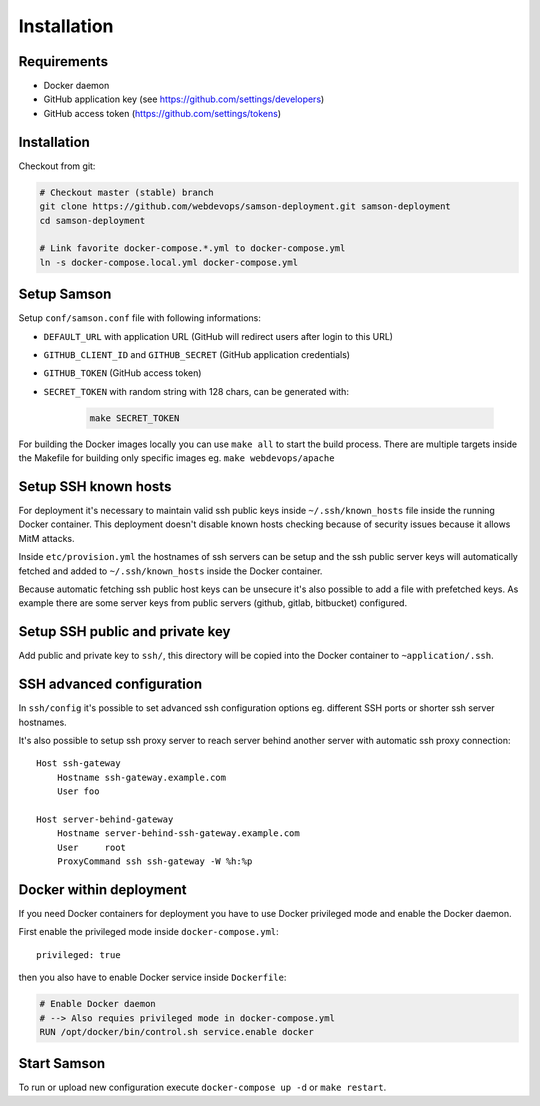 ============
Installation
============

Requirements
------------

* Docker daemon
* GitHub application key (see https://github.com/settings/developers)
* GitHub access token (https://github.com/settings/tokens)

Installation
------------

Checkout from git:

.. code-block:: bash

    # Checkout master (stable) branch
    git clone https://github.com/webdevops/samson-deployment.git samson-deployment
    cd samson-deployment

    # Link favorite docker-compose.*.yml to docker-compose.yml
    ln -s docker-compose.local.yml docker-compose.yml


Setup Samson
------------


Setup ``conf/samson.conf`` file with following informations:

* ``DEFAULT_URL`` with application URL (GitHub will redirect users after login to this URL)
* ``GITHUB_CLIENT_ID`` and ``GITHUB_SECRET`` (GitHub application credentials)
* ``GITHUB_TOKEN`` (GitHub access token)
* ``SECRET_TOKEN`` with random string with 128 chars, can be generated with:

    .. code-block:: bash

        make SECRET_TOKEN

For building the Docker images locally you can use ``make all`` to start the build process.
There are multiple targets inside the Makefile for building only specific images eg. ``make webdevops/apache``


Setup SSH known hosts
---------------------

For deployment it's necessary to maintain valid ssh public keys inside ``~/.ssh/known_hosts`` file inside the running
Docker container. This deployment doesn't disable known hosts checking because of security issues because it allows
MitM attacks.

Inside ``etc/provision.yml`` the hostnames of ssh servers can be setup and the ssh public server keys will automatically
fetched and added to ``~/.ssh/known_hosts`` inside the Docker container.

Because automatic fetching ssh public host keys can be unsecure it's also possible to add a file with prefetched keys. As
example there are some server keys from public servers (github, gitlab, bitbucket) configured.

Setup SSH public and private key
--------------------------------

Add public and private key to ``ssh/``, this directory will be copied into the Docker container to ``~application/.ssh``.


SSH advanced configuration
--------------------------

In ``ssh/config`` it's possible to set advanced ssh configuration options eg. different SSH ports or shorter ssh server
hostnames.

It's also possible to setup ssh proxy server to reach server behind another server with automatic ssh proxy connection::

    Host ssh-gateway
        Hostname ssh-gateway.example.com
        User foo

    Host server-behind-gateway
        Hostname server-behind-ssh-gateway.example.com
        User     root
        ProxyCommand ssh ssh-gateway -W %h:%p


Docker within deployment
------------------------

If you need Docker containers for deployment you have to use Docker privileged mode and enable the Docker daemon.

First enable the privileged mode inside ``docker-compose.yml``::

    privileged: true

then you also have to enable Docker service inside ``Dockerfile``:

.. code-block:: bash

    # Enable Docker daemon
    # --> Also requies privileged mode in docker-compose.yml
    RUN /opt/docker/bin/control.sh service.enable docker

Start Samson
------------

To run or upload new configuration execute ``docker-compose up -d`` or ``make restart``.
